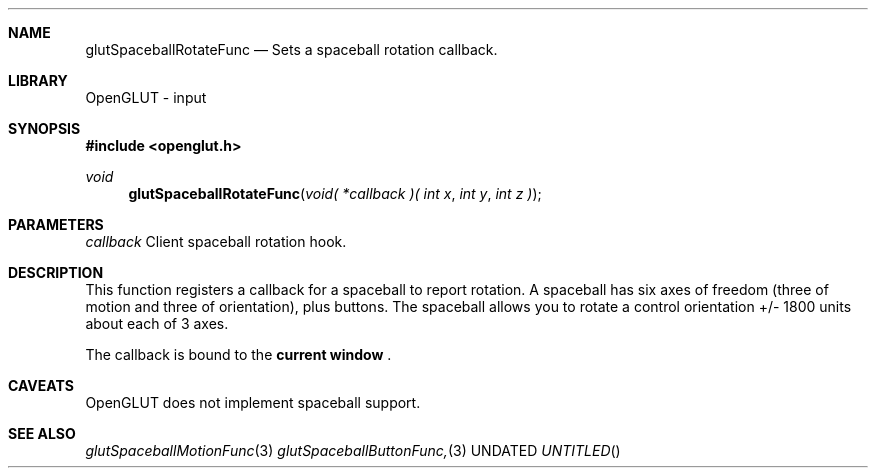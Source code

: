 .\" Copyright 2004, the OpenGLUT contributors
.Dt GLUTSPACEBALLROTATEFUNC 3 LOCAL
.Dd
.Sh NAME
.Nm glutSpaceballRotateFunc
.Nd Sets a spaceball rotation callback.
.Sh LIBRARY
OpenGLUT - input
.Sh SYNOPSIS
.In openglut.h
.Ft  void
.Fn glutSpaceballRotateFunc "void( *callback )( int x" "int y" "int z )"
.Sh PARAMETERS
.Pp
.Bf Em
 callback
.Ef
    Client spaceball rotation hook.
.Sh DESCRIPTION
This function registers a callback for a spaceball
to report rotation.  A spaceball has six axes of freedom
(three of motion and three of orientation), plus buttons.
The spaceball allows you to rotate a control orientation
+/- 1800 units about each of 3 axes.
.Pp
The callback is bound to the 
.Bf Li
 current window
.Ef
 .
.Pp
.Sh CAVEATS
OpenGLUT does not implement spaceball support.
.Pp
.Sh SEE ALSO
.Xr glutSpaceballMotionFunc 3
.Xr glutSpaceballButtonFunc, 3
.fl
.sp 3
